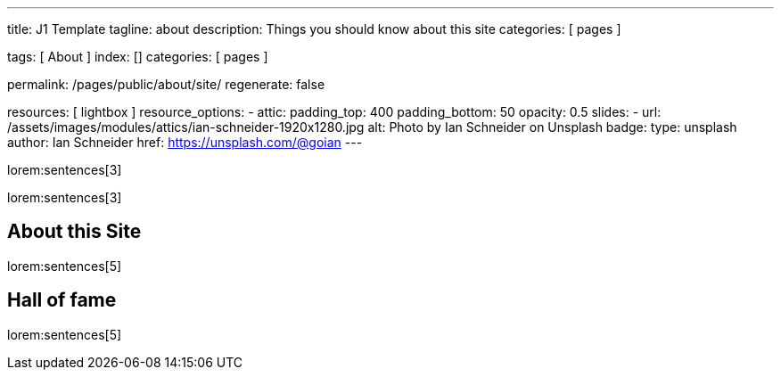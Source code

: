 ---
title:                                  J1 Template
tagline:                                about
description:                            Things you should know about this site
categories:                             [ pages ]

tags:                                   [ About ]
index:                                  []
categories:                             [ pages ]

permalink:                              /pages/public/about/site/
regenerate:                             false

resources:                              [ lightbox ]
resource_options:
  - attic:
      padding_top:                      400
      padding_bottom:                   50
      opacity:                          0.5
      slides:
        - url:                          /assets/images/modules/attics/ian-schneider-1920x1280.jpg
          alt:                          Photo by Ian Schneider on Unsplash
          badge:
            type:                       unsplash
            author:                     Ian Schneider
            href:                       https://unsplash.com/@goian
---

lorem:sentences[3]

lorem:sentences[3]

== About this Site

lorem:sentences[5]


== Hall of fame

lorem:sentences[5]
